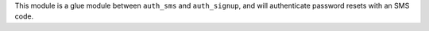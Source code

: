 This module is a glue module between ``auth_sms`` and ``auth_signup``, and will
authenticate password resets with an SMS code.
